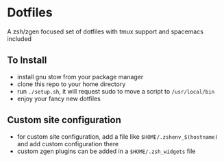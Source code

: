 * Dotfiles
  A zsh/zgen focused set of dotfiles with tmux support and spacemacs included
** To Install
   - install gnu stow from your package manager
   - clone this repo to your home directory
   - run ~./setup.sh~, it will request sudo to move a script to ~/usr/local/bin~
   - enjoy your fancy new dotfiles
** Custom site configuration
   - for custom site configuration, add a file like ~$HOME/.zshenv_$(hostname)~ and add custom
     configuration there
   - custom zgen plugins can be added in a ~$HOME/.zsh_widgets~ file
   
